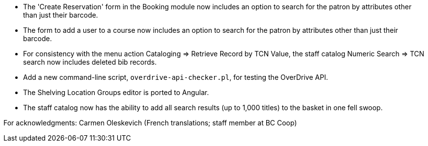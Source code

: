 
 * The 'Create Reservation' form in the Booking module now includes
   an option to search for the patron by attributes other than just
   their barcode.
 * The form to add a user to a course now includes an option to search
   for the patron by attributes other than just their barcode.
 * For consistency with the menu action Cataloging => Retrieve Record by
   TCN Value, the staff catalog Numeric Search => TCN search now includes
   deleted bib records.
 * Add a new command-line script, `overdrive-api-checker.pl`, for testing
   the OverDrive API.
 * The Shelving Location Groups editor is ported to Angular.
 * The staff catalog now has the ability to add all search results (up to
   1,000 titles) to the basket in one fell swoop.

For acknowledgments: Carmen Oleskevich (French translations; staff member at BC Coop)
